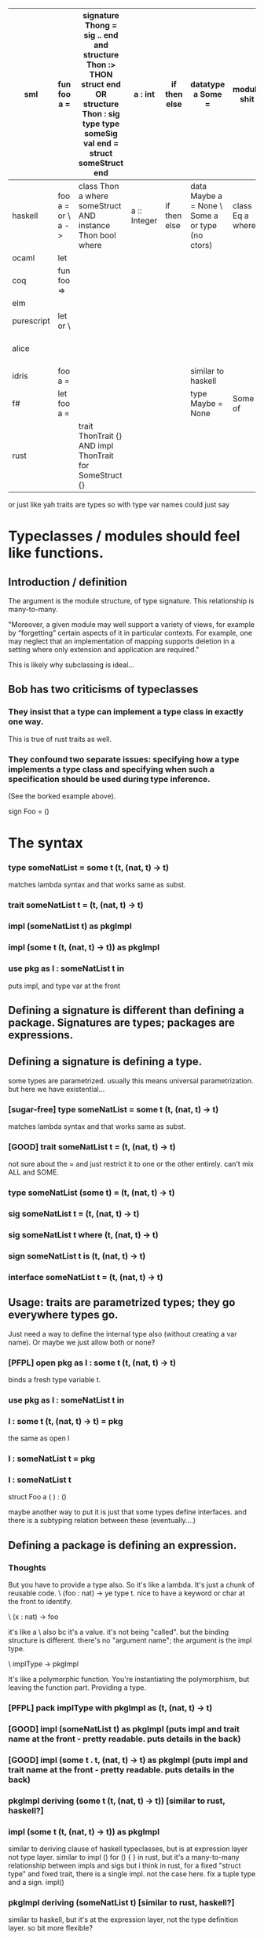 |------------+-------------------+----------------------------------------------------------------------------------------------------------------------------------------------+--------------+--------------+--------------------------------------------------+------------------+---------+---------------+--------------+---|
| sml        | fun foo a =       | signature Thong = sig .. end and structure Thon :> THON struct end OR structure Thon : sig type type someSig val end = struct someStruct end | a : int      | if then else | datatype a Some =                                | module shit      | let a = | async stuff   | records      |   |
|------------+-------------------+----------------------------------------------------------------------------------------------------------------------------------------------+--------------+--------------+--------------------------------------------------+------------------+---------+---------------+--------------+---|
| haskell    | foo a = or \ a -> | class Thon a where someStruct AND instance Thon bool where                                                                                   | a :: Integer | if then else | data Maybe a = None \  Some a or type (no ctors) | class Eq a where | a =     |               |              |   |
| ocaml      | let               |                                                                                                                                              |              |              |                                                  |                  |         |               |              |   |
| coq        | fun foo =>        |                                                                                                                                              |              |              |                                                  |                  |         |               |              |   |
| elm        |                   |                                                                                                                                              |              |              |                                                  |                  |         |               |              |   |
| purescript | let or \          |                                                                                                                                              |              |              |                                                  |                  |         |               |              |   |
| alice      |                   |                                                                                                                                              |              |              |                                                  |                  |         | spawn or lazy |              |   |
| idris      | foo a =           |                                                                                                                                              |              |              | similar to haskell                               |                  |         |               | record where |   |
| f#         | let foo a =       |                                                                                                                                              |              |              | type Maybe = None                                | Some of          |         |               | async        |   |
| rust       |                   | trait ThonTrait {} AND impl ThonTrait for SomeStruct {}                                                                                      |              |              |                                                  |                  |         |               |              |   |
|------------+-------------------+----------------------------------------------------------------------------------------------------------------------------------------------+--------------+--------------+--------------------------------------------------+------------------+---------+---------------+--------------+---|

or just like yah traits are types so with type var names could just say


* Typeclasses / modules should feel like functions.
** Introduction / definition
The argument is the module structure, of type signature.
This relationship is many-to-many.

"Moreover, a given module may well support a variety of views, for
example by “forgetting” certain aspects of it in particular contexts.
For example, one may neglect that an implementation of mapping
supports deletion in a setting where only extension and application
are required."

This is likely why subclassing is ideal...

** Bob has two criticisms of typeclasses
*** They insist that a type can implement a type class in exactly one way. 
    This is true of rust traits as well.
*** They confound two separate issues: specifying how a type implements a type class and specifying when such a specification should be used during type inference.  
(See the borked example above).

sign Foo = ()

* The syntax
*** type someNatList = some t (t, (nat, t) -> t)
    matches lambda syntax and that works same as subst.
*** trait someNatList t = (t, (nat, t) -> t)
*** impl (someNatList t) as pkgImpl
*** impl (some t  (t, (nat, t) -> t)) as pkgImpl
*** use pkg as l : someNatList t in
puts impl, and type var at the front
** Defining a signature is different than defining a package. Signatures are types; packages are expressions.
** Defining a signature is defining a type.
some types are parametrized. usually this means universal parametrization.
but here we have existential...
*** [sugar-free] type someNatList = some t (t, (nat, t) -> t)
    matches lambda syntax and that works same as subst.
*** [GOOD] trait someNatList t = (t, (nat, t) -> t)
    not sure about the =
and just restrict it to one or the other entirely. can't mix ALL and SOME.
*** type someNatList (some t) = (t, (nat, t) -> t)
*** sig someNatList t = (t, (nat, t) -> t)
*** sig someNatList t where (t, (nat, t) -> t)
*** sign someNatList t is (t, (nat, t) -> t)
*** interface someNatList t = (t, (nat, t) -> t)
** Usage: traits are parametrized types; they go everywhere types go.
Just need a way to define the internal type also (without creating a var name).
Or maybe we just allow both or none?
*** [PFPL] open pkg as l : some t (t, (nat, t) -> t)
binds a fresh type variable t.
*** use pkg as l : someNatList t in
*** l : some t (t, (nat, t) -> t) = pkg
the same as 
open l
*** l : someNatList t = pkg
*** l : someNatList t



struct Foo a (
) : ()

maybe another way to put it is just that some types define interfaces.
and there is a subtyping relation between these (eventually....)

** Defining a package is defining an expression.
*** Thoughts
But you have to provide a type also. So it's like a lambda. It's just
a chunk of reusable code. \ (foo : nat) -> ye
type t. nice to have a keyword or char at the front to identify.

\ (x : nat) -> foo

it's like a \ also bc it's a value. it's not being "called". but the
binding structure is different. there's no "argument name"; the
argument is the impl type.

\ implType -> pkgImpl

It's like a polymorphic function. You're instantiating the
polymorphism, but leaving the function part. Providing a type.

*** [PFPL] pack implType with pkgImpl as (t, (nat, t) -> t)
*** [GOOD] impl (someNatList t) as pkgImpl (puts impl and trait name at the front - pretty readable. puts details in the back)
*** [GOOD] impl (some t . t, (nat, t) -> t) as pkgImpl (puts impl and trait name at the front - pretty readable. puts details in the back)
*** pkgImpl deriving (some t (t, (nat, t) -> t)) [similar to rust, haskell?]
*** impl (some t (t, (nat, t) -> t)) as pkgImpl
similar to deriving clause of haskell typeclasses, but is at expression layer not type layer.
similar to impl () for () { } in rust, but it's a many-to-many relationship between impls and sigs
but i think in rust, for a fixed "struct type" and fixed trait, there is a single impl.
not the case here. fix a tuple type and a sign. impl() 

*** pkgImpl deriving (someNatList t) [similar to rust, haskell?]
similar to haskell, but it's at the expression layer, not the type definition layer. so bit more flexible?

*** pkg : some t (t, (nat, t) -> t) = pkgImpl
*** pkg : (someNatList t) = pkgImpl [good, but forces a name decl]
*** pkgImpl : (someNatList t) [good, but forces a name decl]
*** pkgImpl (someNatList t) [good, but forces a name decl]
*** pack implType with pkgImpl as someNatList
*** impl someNatList t = pkgImpl
*** struct pkg : someNatList implType = pkgImpl
*** pkgImpl : someNatList implType


* Elimination / calling

defining the signature should feel like a defining a function
defining the structure should feel like calling a function

https://existentialtype.wordpress.com/2011/04/16/modules-matter-most/


class Foo natlist trait

type someNatList = some t (t, (nat, t) -> t)
sugar to
class someNatList t where (t, (nat, t) -> t)
or
class someNatList t = (t, (nat, t) -> t)

instance 

then we just define an object of this type.
name : t = ...
NatList : someNatList = ( , )

could spell it out as
NatList : some t (t, (nat, t) -> t) = ( , )



the thing i want to avoid (i think) is having a separate object for "traits" and "types"....

that's a nice thing about the pack model: there's not really a separate notion of traits, a trait is a type.

haha
FOLD IS CAST
TRAITS ARE TYPES

one nice thing about rust is it can impl many traits on a single struct.
maybe sml and haskell can do the same?

can also do
signature THON = sig ... end

struct Thon :> THON =
struct
end

so tldr is basic stuff should look like haskell or idris.
english language keywords over symbols
\ as lambda
: for typing
case of
no let or var or val or fun
probs skip `of` for datatype definitions
also list comphrensions cause list comphrensions are great.

here's the overlapping typeclass issue from haskell

-- file: ch06/Overlap.hs



instance Borked Int where
    bork = show

instance Borked (Int, Int) where
    bork (a, b) = bork a ++ ", " ++ bork b

instance (Borked a, Borked b) => Borked (a, b) where
    bork (a, b) = ">>" ++ bork a ++ " " ++ bork b ++ "<<"
    
We have two instances of the typeclass Borked for pairs: one for a pair of Ints and another for a pair of anything else that's Borked. No comments

Suppose that we want to bork a pair of Int values. To do so, the compiler must choose an instance to use. Because these instances are right next to each other, it may seem that it could simply choose the more specific instance. 2 comments

However, GHC is conservative by default, and insists that there must be only one possible instance that it can use. It will thus report an error if we try to use bork.


some nice more sugar:

data DataInt = D Int
    deriving (Eq, Ord, Show)
* possible words
port trait lot pack
could use symbols too;

* Down the line
data natlist = nil | nat * natlist;
trait Stack t = (t * ((nat * t) -> t))

impl Queue natlist as (...)
impl Queue (natlist, natlist) as (...)

eventually, want something like
```(u. (unit |  (nat * 0)))```
becomes
```data natlist = nil | nat * natlist;```
and
```0 * ((nat * 0) -> 0)```
becomes
```some t (t * ((nat * t) -> t))```
or 
```trait Stack = (t * ((nat * t) -> t))```
and then
```impl (0 * ((nat * 0) -> 0)) with (u. (unit |  (nat * 0))) as```
becomes
```impl (some t (t * ((nat * t) -> t))) with (natlist) as```
or
```impl (Stack) with (natlist) as```
or
```impl Stack natlist as```

so the whole program could look like
```
data natlist = nil | nat * natlist;
trait Stack t = (t * ((nat * t) -> t))
impl Stack natlist as (...)
```

* requires and ensures clause
taken from fortress
factorial(n) requires (n>=0) ensures (result >= 0) =
* s = [ x | x > 0] would be nice
